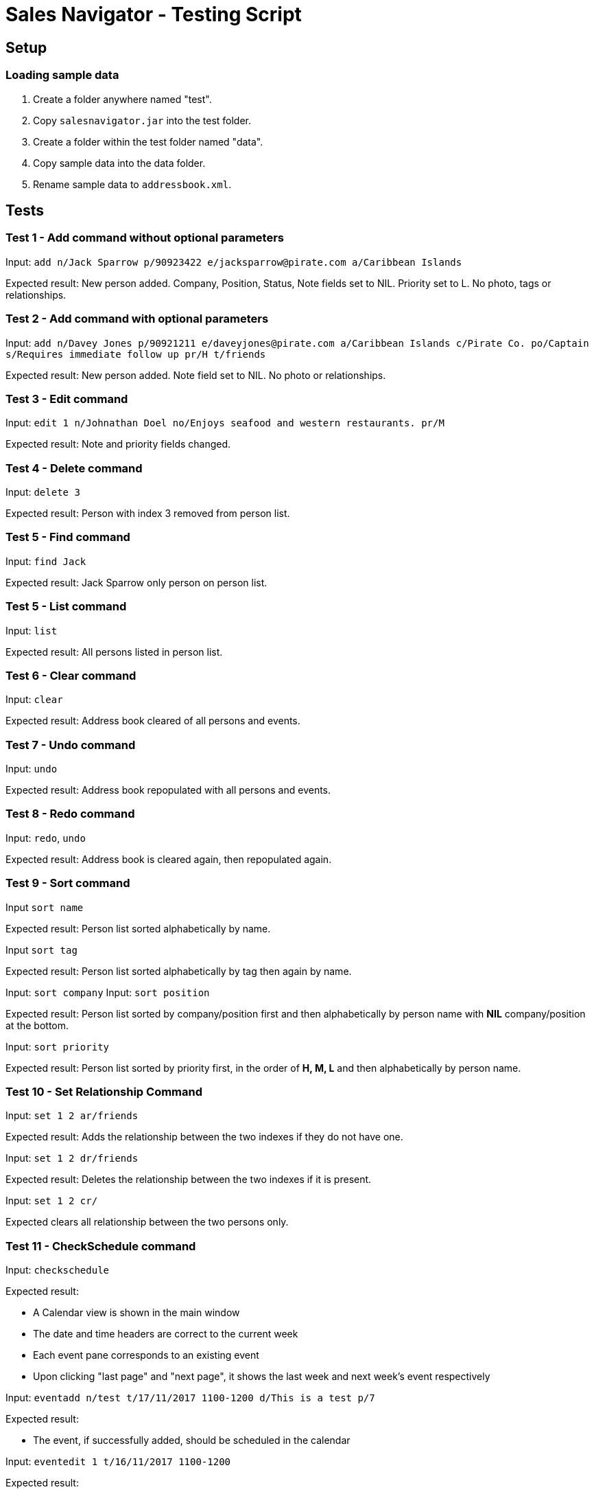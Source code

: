 = Sales Navigator - Testing Script

== Setup

=== Loading sample data
. Create a folder anywhere named "test".
. Copy `salesnavigator.jar` into the test folder.
. Create a folder within the test folder named "data".
. Copy sample data into the data folder.
. Rename sample data to `addressbook.xml`.

== Tests
=== Test 1 - Add command without optional parameters
Input: `add n/Jack Sparrow p/90923422 e/jacksparrow@pirate.com a/Caribbean Islands`

Expected result: New person added. Company, Position, Status, Note fields set to NIL. Priority set to L. No photo, tags or relationships.

=== Test 2 - Add command with optional parameters
Input: `add n/Davey Jones p/90921211 e/daveyjones@pirate.com a/Caribbean Islands c/Pirate Co. po/Captain s/Requires immediate follow up pr/H t/friends`

Expected result: New person added. Note field set to NIL. No photo or relationships.

=== Test 3 - Edit command
Input: `edit 1 n/Johnathan Doel no/Enjoys seafood and western restaurants. pr/M`

Expected result: Note and priority fields changed.

=== Test 4 - Delete command
Input: `delete 3`

Expected result: Person with index 3 removed from person list.

=== Test 5 - Find command
Input: `find Jack`

Expected result: Jack Sparrow only person on person list.

=== Test 5 - List command
Input: `list`

Expected result: All persons listed in person list.

=== Test 6 - Clear command
Input: `clear`

Expected result: Address book cleared of all persons and events.

=== Test 7 - Undo command
Input: `undo`

Expected result: Address book repopulated with all persons and events.

=== Test 8 - Redo command
Input: `redo`, `undo`

Expected result: Address book is cleared again, then repopulated again.

=== Test 9 - Sort command
Input `sort name`

Expected result: Person list sorted alphabetically by name.

Input `sort tag`

Expected result: Person list sorted alphabetically by tag then again by name.

Input: `sort company`
Input: `sort position`

Expected result: Person list sorted by company/position first and then alphabetically by person name with *NIL*
company/position at the bottom.

Input: `sort priority`

Expected result: Person list sorted by priority first, in the order of *H, M, L* and then alphabetically by person
name.

=== Test 10 - Set Relationship Command
Input: `set 1 2 ar/friends`

Expected result: Adds the relationship between the two indexes if they do not have one.

Input: `set 1 2 dr/friends`

Expected result: Deletes the relationship between the two indexes if it is present.

Input: `set 1 2 cr/`

Expected clears all relationship between the two persons only.

=== Test 11 - CheckSchedule command

Input: `checkschedule`

Expected result:

* A Calendar view is shown in the main window
* The date and time headers are correct to the current week
* Each event pane corresponds to an existing event
* Upon clicking "last page" and "next page", it shows the last week and next
week's event respectively

Input: `eventadd n/test t/17/11/2017 1100-1200 d/This is a test p/7`

Expected result:

* The event, if successfully added, should be scheduled in the calendar

Input: `eventedit 1 t/16/11/2017 1100-1200`

Expected result:

* The new event, if successfully edited, should reflect the change correctly in
the
calendar

Input: `eventedit 1 n/test2`

Expected result:

* The new event, if successfully edited, should reflect the change correctly in
the
calendar

Input: `eventedit 1 d/new description`

Expected result:

* The new event, if successfully edited, should reflect the change correctly in
the
calendar

Input: `eventedit 1 p/3`

Expected result:

* The new event, if successfully edited, should reflect the change correctly in
the
calendar

Input: `eventdelete 1`

Expected result:

* The event, if successfully deleted, should be deleted from the calendar as
well

=== Test 12 - UpdatePhoto command

Input: `updatephoto 1` and then choose an image file from your local
directory (must be jpg/png/jpeg file)

Expected behavior:

* After selecting an image file, the person identified by the index should
have his/her photo changed to the selected image.

=== Test 13 - "Import Photo" button

Input: Click on any person in the person list, and on the detail page that
shows up, click the "import photo" button, and then choose an image file from
your local directory (must be jpg/png/jpeg file)

Expected behavior:

* After selecting an image file, the person should
have his/her photo changed to the selected image.

=== Test - "Repeat" command

Input: `repeat 1 10`

Expected behavior:

* The event identified by the index should have its `repeat period` changed
to 10

=== Test 14 - recurring event scheduling

Input: `eventadd n/test t/13/11/2017 1100-1200 d/This is a test p/7`

Expected behavior:

* Two events will be added: one on 13/11/2017, another one on 20/11/2017

Input: `eventedit [index of the previously added event] t/12/11/2017
1100-1200`

Expected behavior:

* Two events will be added: one on 12/11/2017, another one on 19/11/2017

Input: `eventedit [index of the previously edited event] p/6`

Expected behavior:

* A new events will be added: on 18/11/2017
